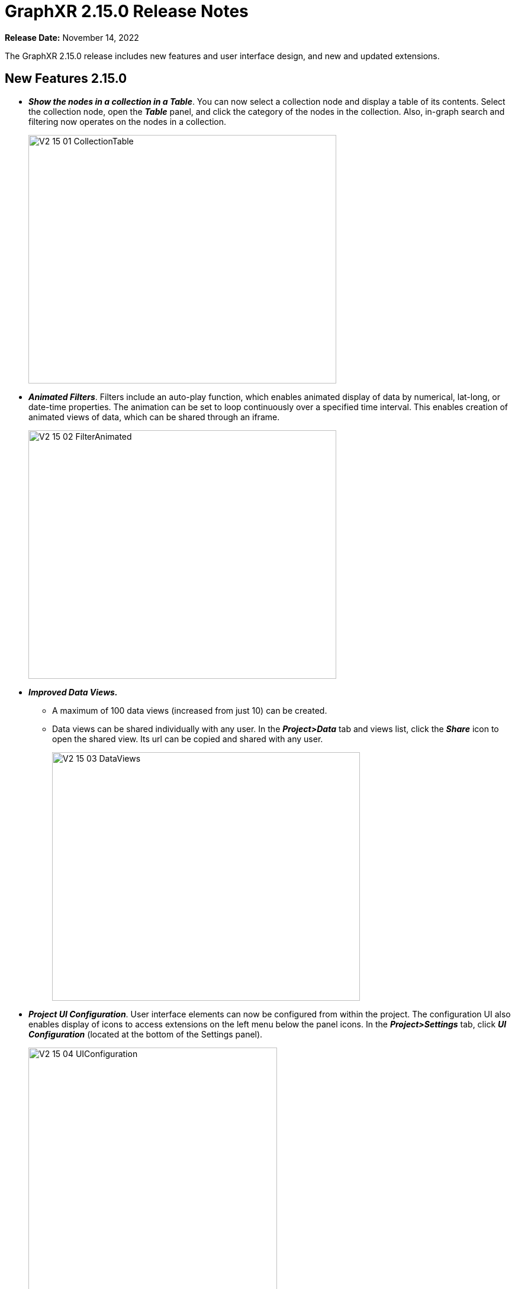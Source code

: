 = GraphXR 2.15.0 Release Notes

*Release Date:* November 14, 2022

The GraphXR 2.15.0 release includes new features and user interface design, and new and updated extensions.

== New Features 2.15.0

* *_Show the nodes in a collection in a Table_*. You can now select a collection node and display a table of its contents. Select the collection node, open the *_Table_* panel, and click the category of the nodes in the collection. Also, in-graph search and filtering now operates on the nodes in a collection.
+
image::/v2_17/V2_15_01_CollectionTable.png[,520,420,role=text-left]

* *_Animated Filters_*. Filters include an auto-play function, which enables animated display of data by numerical, lat-long, or date-time properties. The animation can be set to loop continuously over a specified time interval. This enables creation of animated views of data, which can be shared through an iframe.
+
image::/v2_17/V2_15_02_FilterAnimated.png[,520,420,role=text-left]
* *_Improved Data Views._*
** A maximum of 100 data views (increased from just 10) can be created.
** Data views can be shared individually with any user. In the *_Project>Data_* tab and views list, click the *_Share_* icon to open the shared view. Its url can be copied and shared with any user.
+
image::/v2_17/V2_15_03_DataViews.png[,520,420,role=text-left]

* *_Project UI Configuration_*. User interface elements can now be configured from within the project. The configuration UI also enables display of icons to access extensions on the left menu below the panel icons. In the *_Project>Settings_* tab, click *_UI Configuration_* (located at the bottom of the Settings panel).
+
image::/v2_17/V2_15_04_UIConfiguration.png[,420,480,role=text-left]
+
The UI Configuration dialog is displayed. Click to set the visibility of UI elements (visible to everyone, only to project users, or hidden from everyone), and click *_Save_* to return to the project space.
+
image::/v2_17/V2_15_05_ProjectUIConfig.png[,520,420,role=text-left]

* Categories and Relationships can be re-named directly using the *_Enhanced Table_*. Open the *_Table_* panel, click to select the category and click to open the *_Enhanced Table_*. Double-click the category (or relationship) label to edit it, and click return. The label is immediately updated in the graph.
+
image::/v2_17/V2_15_06_RenameCatRel.png[,520,420,role=text-left]

* For Enterprise clients, *_Project Templates_* can be configured at the server level, such that Category settings, node sizes, and more are already set. Templates are created and edited by admin users on the server through _/admin_ and are available for selection when a non-admin user creates or edits a project. Multiple templates can be configured.
+
image::/v2_17/V2_15_07_ProjectTemplates_Add.png[,520,420,role=text-left]
+
A template enables the administrator to:
** Define the initial project settings
** Define styling for a predefined list of Categories and Relationships.
** Remove unneeded UI elements and add UI buttons on the left menu to access selected extensions.
+
image::/V2_15_08_ProjectTemplates_Configure.png[,520,420,role=text-left]

* In the *_Project>Data_* tab, the *_Download Category and Relationship Settings_* button saves settings from an existing project as a .json file which can then be imported into a template.
+
image::/v2_17/V2_15_09_DownloadCatRelSettings.png[,520,420,role=text-left]

* *_Usability Improvements_*.
** Improved keyboard/mouse/trackpad navigation and selection.
*** To move any selection of nodes, simply *_left-click+drag_*.
*** To center a node in the project space, hold *c* and *_double-click_* the node. (Simply double-clicking a node displays its Information window).
*** To zoom in or out quickly, use _**Alt (**or Option) *+mouse* (or trackpad) *scroll*_*.*
*** To select the nodes or edges of more than one Category or Relationship, or the nodes or edges with specific property values, *_Ctrl + left click_* the items in the Legend. *__*
** The contextual toolbar includes the additional *_Quick Layout_* icon, which displays a menu to apply one of the basic geometric layouts in one click (*_Line_*, *_Grid,_* *_Cube_*, *_Circle_*, *_Spiral_*, and *_Spring_*), or the *_Tree_* or *_Ring_* layouts to a selection (or to all the data).
+
image::/v2_17/V2_15_10_QuickLayoutToolbar.png[,720,120,role=text-left]
+
The layout can be adjusted using *_Expand_* or *_Contract_* menu items.
+
image::/v2_17/V2_15_11_QuickLayoutMenu.png[,520,420,role=text-left]
+

NOTE: Quick layouts may be adequate for initial exploration. Full features to display data by property value and to position data in the project space remain available in the *Geometric* layout panel.
+
** In the *_Layout > Geometric_* tab
*** The nodes in *_Ring_* or *_Tree_* layouts can be arranged by a property value.
+
image::/v2_17/V2_15_12_PropertiesEgoRingTree.png[,520,420,role=text-left]

** In the *_Project>**_Category_** tab
*** A *_Clean_* button lets you remove a category not in the currently connected database, or, for a project not connected to a database, a category not in the data currently in the graph.
+
image::/v2_17/V2_15_13_CleanCatRel.png[,520,420,role=text-left]
+
** In the Project>**_Settings_** tab
*** A *_2D Mode_* checkbox reduces rendering to the 2D plane. When 2D mode is enabled, the *_Z Compress_* slider in the *_Layout>Force_* tab is hidden, since a Z-axis is not rendered.
+
image::/v2_17/V2_15_14_2DCheckbox.png[,520,420,role=text-left]
+
*** The *_Neo4j Database_* menu that enables selection of a different database from within a project appears only when the project is connected to a Neo4j database.
+
image::/v2_17/V2_15_15_NeoDBMenu.png[,320,200,role=text-left]
+
*** The *_UI Configuration_* button is added.

== Removed 2.15.0

* None

== Extensions 2.15.0

* *_Visual Query Builder_*. _Build Cypher queries using no-code building blocks._
** Category blocks include plus *+* icons to add a relationship and category block to a query in one step. This makes it faster and easier to modify a visual query.
** A single category block can now include a connection to more than one relationship block.
+
image::/v2_17/V2_15_16_VQB.png[,520,420,role=text-left]

* *_Grove_* (beta-release). _Observable-inspired in-app javascript notebook._
** Continuing UI and API development
* For Enterprise subscriptions, limited release extensions are available for connecting to specific external data sources, or importing data from RDBMS, document, or mixed data sources.

== Supported Environments 2.15.0

* WINDOWS, MAC OSX, AND LINUX
* CLOUD, PRIVATE CLOUD, AND ON-PREMISES DATA HOSTING
* OCULUS RIFT, HTC VIVE, AND WINDOWS MIXED REALITY

* The GraphXR client runs best in Google Chrome; works in Safari. Compatibility with other browsers may vary.
* The GraphXR client includes beta support for Virtual Reality (VR) hardware in the Google Chrome browser via WebXR.
* GraphXR Cloud supports local and cloud storage. In addition, GraphXR Enterprise is available via on-premises or private cloud deployments.

_For more information,_ please contact https://www.kineviz.com[Kineviz].